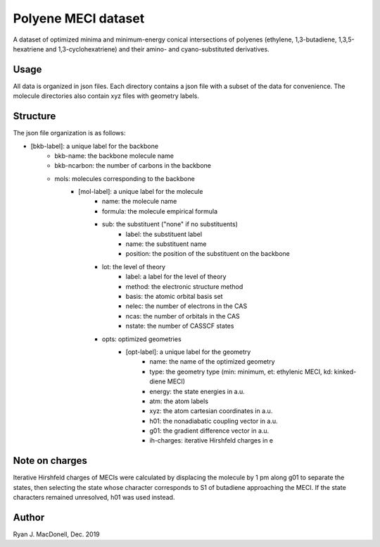 Polyene MECI dataset
====================
A dataset of optimized minima and minimum-energy conical intersections of
polyenes (ethylene, 1,3-butadiene, 1,3,5-hexatriene and 1,3-cyclohexatriene)
and their amino- and cyano-substituted derivatives.

Usage
-----
All data is organized in json files. Each directory contains a json file
with a subset of the data for convenience. The molecule directories also
contain xyz files with geometry labels.

Structure
---------
The json file organization is as follows:

- [bkb-label]: a unique label for the backbone
    - bkb-name: the backbone molecule name
    - bkb-ncarbon: the number of carbons in the backbone
    - mols: molecules corresponding to the backbone
        - [mol-label]: a unique label for the molecule
            - name: the molecule name
            - formula: the molecule empirical formula
            - sub: the substituent ("none" if no substituents)
                - label: the substituent label
                - name: the substituent name
                - position: the position of the substituent on the backbone
            - lot: the level of theory
                - label: a label for the level of theory
                - method: the electronic structure method
                - basis: the atomic orbital basis set
                - nelec: the number of electrons in the CAS
                - ncas: the number of orbitals in the CAS
                - nstate: the number of CASSCF states
            - opts: optimized geometries
                - [opt-label]: a unique label for the geometry
                    - name: the name of the optimized geometry
                    - type: the geometry type (min: minimum, et: ethylenic MECI, kd: kinked-diene MECI)
                    - energy: the state energies in a.u.
                    - atm: the atom labels
                    - xyz: the atom cartesian coordinates in a.u.
                    - h01: the nonadiabatic coupling vector in a.u.
                    - g01: the gradient difference vector in a.u.
                    - ih-charges: iterative Hirshfeld charges in e

Note on charges
---------------
Iterative Hirshfeld charges of MECIs were calculated by displacing the molecule
by 1 pm along g01 to separate the states, then selecting the state whose
character corresponds to S1 of butadiene approaching the MECI. If the
state characters remained unresolved, h01 was used instead.

Author
------
Ryan J. MacDonell, Dec. 2019
